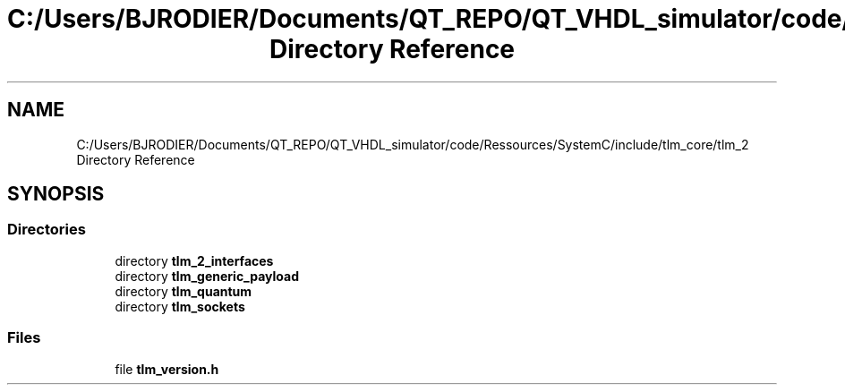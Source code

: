 .TH "C:/Users/BJRODIER/Documents/QT_REPO/QT_VHDL_simulator/code/Ressources/SystemC/include/tlm_core/tlm_2 Directory Reference" 3 "VHDL simulator" \" -*- nroff -*-
.ad l
.nh
.SH NAME
C:/Users/BJRODIER/Documents/QT_REPO/QT_VHDL_simulator/code/Ressources/SystemC/include/tlm_core/tlm_2 Directory Reference
.SH SYNOPSIS
.br
.PP
.SS "Directories"

.in +1c
.ti -1c
.RI "directory \fBtlm_2_interfaces\fP"
.br
.ti -1c
.RI "directory \fBtlm_generic_payload\fP"
.br
.ti -1c
.RI "directory \fBtlm_quantum\fP"
.br
.ti -1c
.RI "directory \fBtlm_sockets\fP"
.br
.in -1c
.SS "Files"

.in +1c
.ti -1c
.RI "file \fBtlm_version\&.h\fP"
.br
.in -1c
